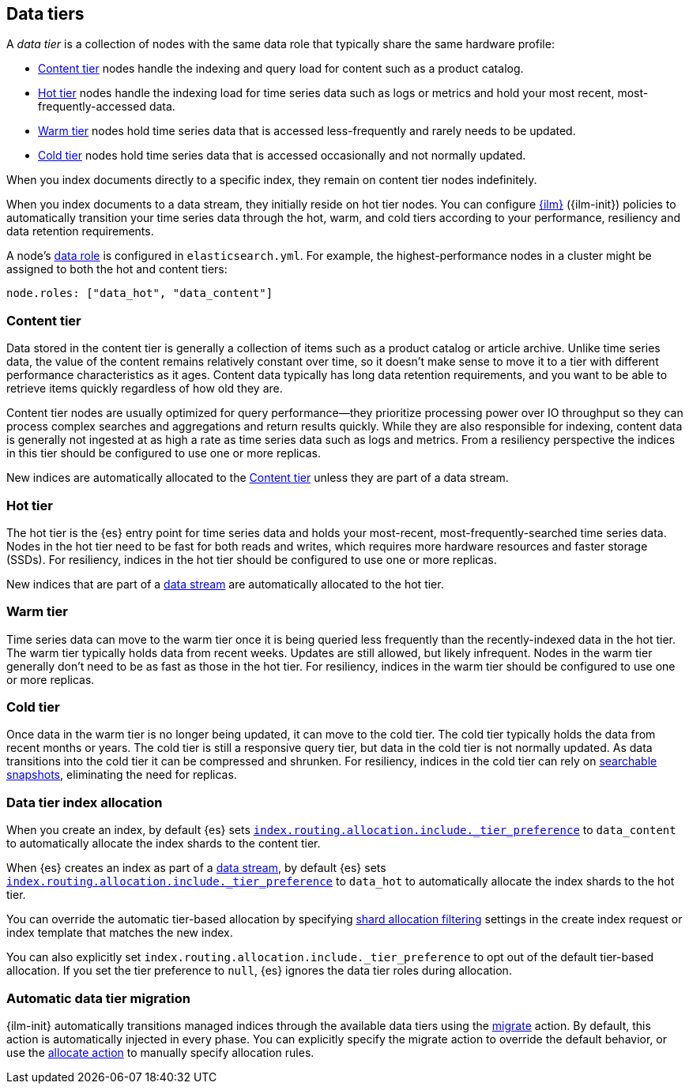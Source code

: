 [role="xpack"]
[[data-tiers]]
== Data tiers

A _data tier_ is a collection of nodes with the same data role that 
typically share the same hardware profile: 

* <<content-tier, Content tier>> nodes handle the indexing and query load for content such as a product catalog.
* <<hot-tier, Hot tier>> nodes handle the indexing load for time series data such as logs or metrics
and hold your most recent, most-frequently-accessed data. 
* <<warm-tier, Warm tier>> nodes hold time series data that is accessed less-frequently 
and rarely needs to be updated.
* <<cold-tier, Cold tier>> nodes hold time series data that is accessed occasionally and not normally updated.

When you index documents directly to a specific index, they remain on content tier nodes indefinitely. 

When you index documents to a data stream, they initially reside on hot tier nodes. 
You can configure <<index-lifecycle-management, {ilm}>> ({ilm-init}) policies
to automatically transition your time series data through the hot, warm, and cold tiers 
according to your performance, resiliency and data retention requirements. 

A node's <<data-node, data role>> is configured in `elasticsearch.yml`. 
For example, the highest-performance nodes in a cluster might be assigned to both the hot and content tiers:

[source,yaml]
--------------------------------------------------
node.roles: ["data_hot", "data_content"]
--------------------------------------------------

[discrete]
[[content-tier]]
=== Content tier

Data stored in the content tier is generally a collection of items such as a product catalog or article archive.
Unlike time series data, the value of the content remains relatively constant over time,
so it doesn't make sense to move it to a tier with different performance characteristics as it ages. 
Content data typically has long data retention requirements, and you want to be able to retrieve 
items quickly regardless of how old they are. 

Content tier nodes are usually optimized for query performance--they prioritize processing power over IO throughput
so they can process complex searches and aggregations and return results quickly.
While they are also responsible for indexing, content data is generally not ingested at as high a rate
as time series data such as logs and metrics. From a resiliency perspective the indices in this
tier should be configured to use one or more replicas.

New indices are automatically allocated to the <<content-tier>> unless they are part of a data stream.

[discrete]
[[hot-tier]]
=== Hot tier

The hot tier is the {es} entry point for time series data and holds your most-recent, 
most-frequently-searched time series data. 
Nodes in the hot tier need to be fast for both reads and writes, 
which requires more hardware resources and faster storage (SSDs). 
For resiliency, indices in the hot tier should be configured to use one or more replicas.

New indices that are part of a <<data-streams, data stream>> are automatically allocated to the
hot tier.

[discrete]
[[warm-tier]]
=== Warm tier

Time series data can move to the warm tier once it is being queried less frequently 
than the recently-indexed data in the hot tier. 
The warm tier typically holds data from recent weeks. 
Updates are still allowed, but likely infrequent.
Nodes in the warm tier generally don't need to be as fast as those in the hot tier. 
For resiliency, indices in the warm tier should be configured to use one or more replicas.

[discrete]
[[cold-tier]]
=== Cold tier

Once data in the warm tier is no longer being updated, it can move to the cold tier. 
The cold tier typically holds the data from recent months or years.
The cold tier is still a responsive query tier, but data in the cold tier is not normally updated.
As data transitions into the cold tier it can be compressed and shrunken.
For resiliency, indices in the cold tier can rely on 
<<ilm-searchable-snapshot, searchable snapshots>>, eliminating the need for replicas. 

[discrete]
[[data-tier-allocation]]
=== Data tier index allocation

When you create an index, by default {es} sets 
<<tier-preference-allocation-filter, `index.routing.allocation.include._tier_preference`>>
to `data_content` to automatically allocate the index shards to the content tier.

When {es} creates an index as part of a <<data-streams, data stream>>, 
by default {es} sets 
<<tier-preference-allocation-filter, `index.routing.allocation.include._tier_preference`>>
to `data_hot` to automatically allocate the index shards to the hot tier.

You can override the automatic tier-based allocation by specifying 
<<shard-allocation-filtering, shard allocation filtering>>
settings in the create index request or index template that matches the new index.

You can also explicitly set `index.routing.allocation.include._tier_preference`  
to opt out of the default tier-based allocation.  
If you set the tier preference to `null`, {es} ignores the data tier roles during allocation.

[discrete]
[[data-tier-migration]]
=== Automatic data tier migration

{ilm-init} automatically transitions managed
indices through the available data tiers using the <<ilm-migrate-action, migrate>> action. 
By default, this action is automatically injected in every phase. 
You can explicitly specify the migrate action to override the default behavior, 
or use the <<ilm-allocate-action, allocate action>> to manually specify allocation rules.
